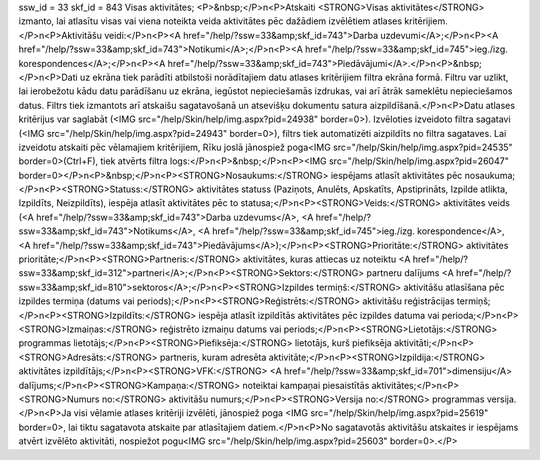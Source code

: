 ssw_id = 33skf_id = 843Visas aktivitātes;<P>&nbsp;</P>\n<P>Atskaiti <STRONG>Visas aktivitātes</STRONG> izmanto, lai atlasītu visas vai viena noteikta veida aktivitātes pēc dažādiem izvēlētiem atlases kritērijiem.</P>\n<P>Aktivitāšu veidi:</P>\n<P><A href="/help/?ssw=33&amp;skf_id=743">Darba uzdevumi</A>;</P>\n<P><A href="/help/?ssw=33&amp;skf_id=743">Notikumi</A>;</P>\n<P><A href="/help/?ssw=33&amp;skf_id=745">ieg./izg. korespondences</A>;</P>\n<P><A href="/help/?ssw=33&amp;skf_id=743">Piedāvājumi</A>.</P>\n<P>&nbsp;</P>\n<P>Dati uz ekrāna tiek parādīti atbilstoši norādītajiem datu atlases kritērijiem filtra ekrāna formā. Filtru var uzlikt, lai ierobežotu kādu datu parādīšanu uz ekrāna, iegūstot nepieciešamās izdrukas, vai arī ātrāk sameklētu nepieciešamos datus. Filtrs tiek izmantots arī atskaišu sagatavošanā un atsevišķu dokumentu satura aizpildīšanā.</P>\n<P>Datu atlases kritērijus var saglabāt (<IMG src="/help/Skin/help/img.aspx?pid=24938" border=0>). Izvēloties izveidoto filtra sagatavi (<IMG src="/help/Skin/help/img.aspx?pid=24943" border=0>), filtrs tiek automatizēti aizpildīts no filtra sagataves. Lai izveidotu atskaiti pēc vēlamajiem kritērijiem, Rīku joslā jānospiež poga<IMG src="/help/Skin/help/img.aspx?pid=24535" border=0>(Ctrl+F), tiek atvērts filtra logs:</P>\n<P>&nbsp;</P>\n<P><IMG src="/help/Skin/help/img.aspx?pid=26047" border=0></P>\n<P>&nbsp;</P>\n<P><STRONG>Nosaukums:</STRONG> iespējams atlasīt aktivitātes pēc nosaukuma;</P>\n<P><STRONG>Statuss:</STRONG> aktivitātes statuss (Paziņots, Anulēts, Apskatīts, Apstiprināts, Izpilde atlikta, Izpildīts, Neizpildīts), iespēja atlasīt aktivitātes pēc to statusa;</P>\n<P><STRONG>Veids:</STRONG> aktivitātes veids (<A href="/help/?ssw=33&amp;skf_id=743">Darba uzdevums</A>, <A href="/help/?ssw=33&amp;skf_id=743">Notikums</A>, <A href="/help/?ssw=33&amp;skf_id=745">ieg./izg. korespondence</A>, <A href="/help/?ssw=33&amp;skf_id=743">Piedāvājums</A>);</P>\n<P><STRONG>Prioritāte:</STRONG> aktivitātes prioritāte;</P>\n<P><STRONG>Partneris:</STRONG> aktivitātes, kuras attiecas uz noteiktu <A href="/help/?ssw=33&amp;skf_id=312">partneri</A>;</P>\n<P><STRONG>Sektors:</STRONG> partneru dalījums <A href="/help/?ssw=33&amp;skf_id=810">sektoros</A>;</P>\n<P><STRONG>Izpildes termiņš:</STRONG> aktivitāšu atlasīšana pēc izpildes termiņa (datums vai periods);</P>\n<P><STRONG>Reģistrēts:</STRONG> aktivitāšu reģistrācijas termiņš;</P>\n<P><STRONG>Izpildīts:</STRONG> iespēja atlasīt izpildītās aktivitātes pēc izpildes datuma vai perioda;</P>\n<P><STRONG>Izmaiņas:</STRONG> reģistrēto izmaiņu datums vai periods;</P>\n<P><STRONG>Lietotājs:</STRONG> programmas lietotājs;</P>\n<P><STRONG>Piefiksēja:</STRONG> lietotājs, kurš piefiksēja aktivitāti;</P>\n<P><STRONG>Adresāts:</STRONG> partneris, kuram adresēta aktivitāte;</P>\n<P><STRONG>Izpildija:</STRONG> aktivitātes izpildītājs;</P>\n<P><STRONG>VFK:</STRONG> <A href="/help/?ssw=33&amp;skf_id=701">dimensiju</A> dalījums;</P>\n<P><STRONG>Kampaņa:</STRONG> noteiktai kampaņai piesaistītās aktivitātes;</P>\n<P><STRONG>Numurs no:</STRONG> aktivitāšu numurs;</P>\n<P><STRONG>Versija no:</STRONG> programmas versija.</P>\n<P>Ja visi vēlamie atlases kritēriji izvēlēti, jānospiež poga <IMG src="/help/Skin/help/img.aspx?pid=25619" border=0>, lai tiktu sagatavota atskaite par atlasītajiem datiem.</P>\n<P>No sagatavotās aktivitāšu atskaites ir iespējams atvērt izvēlēto aktivitāti, nospiežot pogu<IMG src="/help/Skin/help/img.aspx?pid=25603" border=0>.</P>